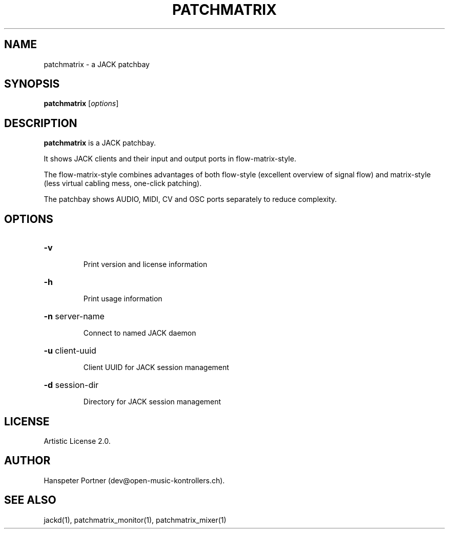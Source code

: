.TH PATCHMATRIX "1" "April 27, 2017"

.SH NAME
patchmatrix \- a JACK patchbay

.SH SYNOPSIS
.B patchmatrix
[\fIoptions\fR]

.SH DESCRIPTION
\fBpatchmatrix\fP is a JACK patchbay.
.PP
It shows JACK clients and their input and output ports in flow-matrix-style.
.PP
The flow-matrix-style combines advantages of both flow-style (excellent overview
of signal flow) and matrix-style (less virtual cabling mess, one-click patching).
.PP
The patchbay shows AUDIO, MIDI, CV and OSC ports separately to reduce complexity.

.SH OPTIONS
.HP
\fB\-v\fR
.IP
Print version and license information

.HP
\fB\-h\fR
.IP
Print usage information

.HP
\fB\-n\fR server-name
.IP
Connect to named JACK daemon

.HP
\fB\-u\fR client-uuid
.IP
Client UUID for JACK session management

.HP
\fB\-d\fR session-dir
.IP
Directory for JACK session management

.SH LICENSE
Artistic License 2.0.

.SH AUTHOR
Hanspeter Portner (dev@open-music-kontrollers.ch).

.SH SEE ALSO
jackd(1), patchmatrix_monitor(1), patchmatrix_mixer(1)
